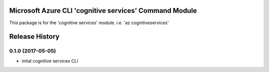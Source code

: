 Microsoft Azure CLI 'cognitive services' Command Module
=============================================

This package is for the 'cognitive services' module.
i.e. 'az cognitiveservices'




.. :changelog:

Release History
===============

0.1.0 (2017-05-05)
------------------
* inital cognitive services CLI




